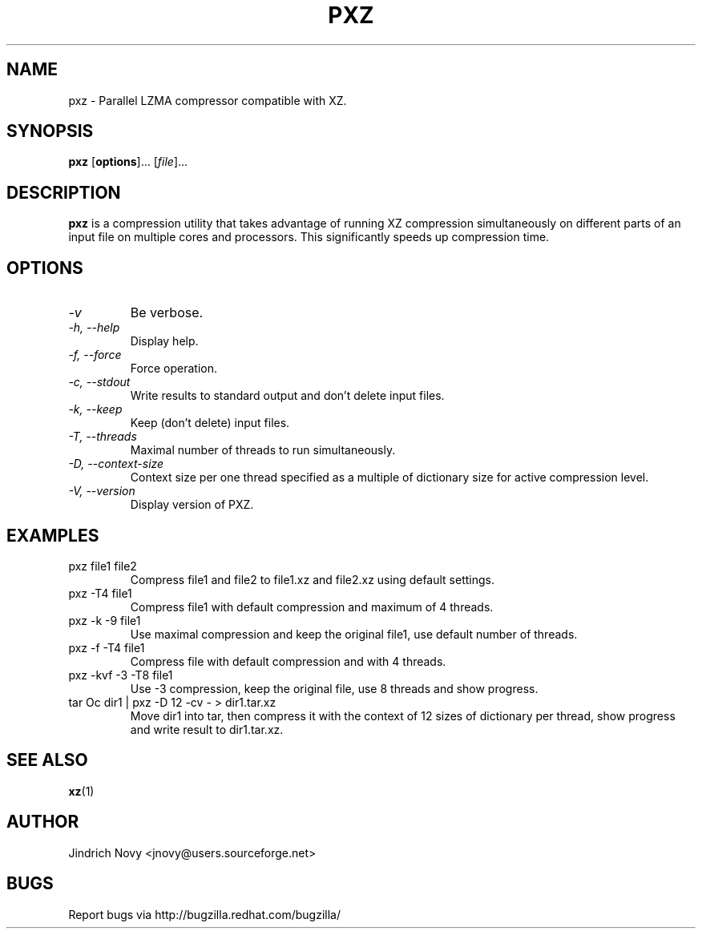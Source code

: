 .TH PXZ 1 "Jun 2010" pxz "Parallel XZ"
.SH NAME
pxz \- Parallel LZMA compressor compatible with XZ.
.SH SYNOPSIS
\fBpxz\fR [\fBoptions\fR]... [\fIfile\fR]...

.SH DESCRIPTION
.B pxz
is a compression utility that takes advantage of running
XZ compression simultaneously on different parts of an input file on
multiple cores and processors. This significantly speeds up compression time.
.SH OPTIONS
.TP
.I "\-v"
Be verbose.
.TP
.I "\-h," "\-\-help"
Display help.
.TP
.I "\-f," "\-\-force"
Force operation.
.TP
.I "\-c," "\-\-stdout"
Write results to standard output and don't delete input files.
.TP
.I "\-k," "\-\-keep"
Keep (don't delete) input files.
.TP
.I "\-T," "\-\-threads"
Maximal number of threads to run simultaneously.
.TP
.I "\-D," "\-\-context\-size"
Context size per one thread specified as a multiple of dictionary size for active compression level.
.TP
.I "\-V," "\-\-version"
Display version of PXZ.
.SH EXAMPLES
.TP
pxz file1 file2
Compress file1 and file2 to file1.xz and file2.xz using default settings.
.TP
pxz -T4 file1
Compress file1 with default compression and maximum of 4 threads.
.TP
pxz -k -9 file1
Use maximal compression and keep the original file1, use default number of threads.
.TP
pxz -f -T4 file1
Compress file with default compression and with 4 threads.
.TP
pxz -kvf -3 -T8 file1
Use -3 compression, keep the original file, use 8 threads and show progress.
.TP
tar Oc dir1 | pxz -D 12 -cv - > dir1.tar.xz
Move dir1 into tar, then compress it with the context of 12 sizes of dictionary
per thread, show progress and write result to dir1.tar.xz.
.SH "SEE ALSO"
.BR xz (1)
.SH AUTHOR
Jindrich Novy <jnovy@users.sourceforge.net>
.SH BUGS
Report bugs via http://bugzilla.redhat.com/bugzilla/
